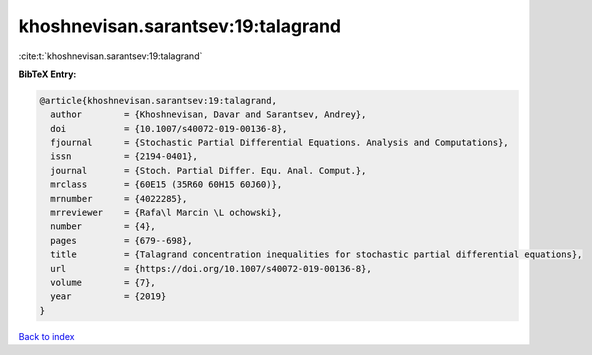 khoshnevisan.sarantsev:19:talagrand
===================================

:cite:t:`khoshnevisan.sarantsev:19:talagrand`

**BibTeX Entry:**

.. code-block:: bibtex

   @article{khoshnevisan.sarantsev:19:talagrand,
     author        = {Khoshnevisan, Davar and Sarantsev, Andrey},
     doi           = {10.1007/s40072-019-00136-8},
     fjournal      = {Stochastic Partial Differential Equations. Analysis and Computations},
     issn          = {2194-0401},
     journal       = {Stoch. Partial Differ. Equ. Anal. Comput.},
     mrclass       = {60E15 (35R60 60H15 60J60)},
     mrnumber      = {4022285},
     mrreviewer    = {Rafa\l Marcin \L ochowski},
     number        = {4},
     pages         = {679--698},
     title         = {Talagrand concentration inequalities for stochastic partial differential equations},
     url           = {https://doi.org/10.1007/s40072-019-00136-8},
     volume        = {7},
     year          = {2019}
   }

`Back to index <../By-Cite-Keys.html>`_
